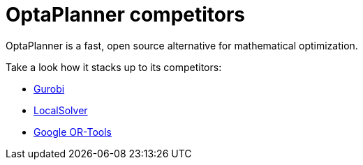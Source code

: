 = OptaPlanner competitors
:jbake-type: normalBase
:jbake-description: OptaPlanner is a fast, open source alternative for mathematical optimization.
:jbake-priority: 0.0
:showtitle:

OptaPlanner is a fast, open source alternative for mathematical optimization.

Take a look how it stacks up to its competitors:

* link:gurobi.html[Gurobi]
* link:localsolver.html[LocalSolver]
* link:or-tools.html[Google OR-Tools]
